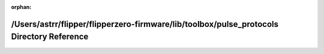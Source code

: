 .. meta::1927a469b79081e1fca4a185f327be07d458d0095c9e6e109baa5cfd19e9215960dbb4a2ed76f36794d9b9c6915898ef478ccc5f756d391d0011a7e530eca9f4

:orphan:

.. title:: Flipper Zero Firmware: /Users/astrr/flipper/flipperzero-firmware/lib/toolbox/pulse_protocols Directory Reference

/Users/astrr/flipper/flipperzero-firmware/lib/toolbox/pulse\_protocols Directory Reference
==========================================================================================

.. container:: doxygen-content

   
   .. raw:: html
     :file: dir_805e2c2e591e706fccef2b905b4c0df9.html
